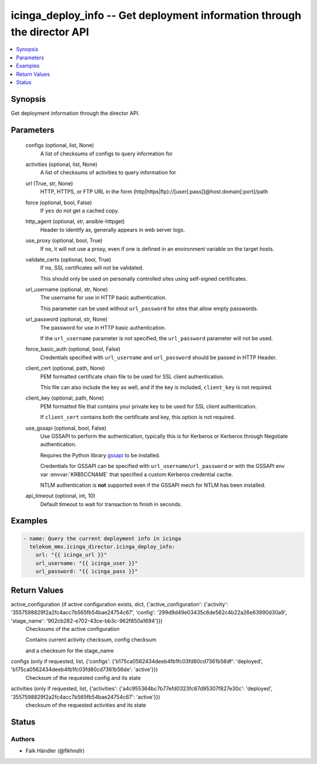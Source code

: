.. _icinga_deploy_info_module:


icinga_deploy_info -- Get deployment information through the director API
=========================================================================

.. contents::
   :local:
   :depth: 1


Synopsis
--------

Get deployment information through the director API.






Parameters
----------

  configs (optional, list, None)
    A list of checksums of configs to query information for


  activities (optional, list, None)
    A list of checksums of activities to query information for


  url (True, str, None)
    HTTP, HTTPS, or FTP URL in the form (http\|https\|ftp)://[user[:pass]]@host.domain[:port]/path


  force (optional, bool, False)
    If :literal:`yes` do not get a cached copy.


  http_agent (optional, str, ansible-httpget)
    Header to identify as, generally appears in web server logs.


  use_proxy (optional, bool, True)
    If :literal:`no`\ , it will not use a proxy, even if one is defined in an environment variable on the target hosts.


  validate_certs (optional, bool, True)
    If :literal:`no`\ , SSL certificates will not be validated.

    This should only be used on personally controlled sites using self-signed certificates.


  url_username (optional, str, None)
    The username for use in HTTP basic authentication.

    This parameter can be used without :literal:`url\_password` for sites that allow empty passwords.


  url_password (optional, str, None)
    The password for use in HTTP basic authentication.

    If the :literal:`url\_username` parameter is not specified, the :literal:`url\_password` parameter will not be used.


  force_basic_auth (optional, bool, False)
    Credentials specified with :literal:`url\_username` and :literal:`url\_password` should be passed in HTTP Header.


  client_cert (optional, path, None)
    PEM formatted certificate chain file to be used for SSL client authentication.

    This file can also include the key as well, and if the key is included, :literal:`client\_key` is not required.


  client_key (optional, path, None)
    PEM formatted file that contains your private key to be used for SSL client authentication.

    If :literal:`client\_cert` contains both the certificate and key, this option is not required.


  use_gssapi (optional, bool, False)
    Use GSSAPI to perform the authentication, typically this is for Kerberos or Kerberos through Negotiate authentication.

    Requires the Python library \ `gssapi <https://github.com/pythongssapi/python-gssapi>`__ to be installed.

    Credentials for GSSAPI can be specified with :literal:`url\_username`\ /\ :literal:`url\_password` or with the GSSAPI env var :envvar:`KRB5CCNAME` that specified a custom Kerberos credential cache.

    NTLM authentication is :strong:`not` supported even if the GSSAPI mech for NTLM has been installed.


  api_timeout (optional, int, 10)
    Default timeout to wait for transaction to finish in seconds.









Examples
--------

.. code-block:: yaml+jinja

    
    - name: Query the current deployment info in icinga
      telekom_mms.icinga_director.icinga_deploy_info:
        url: "{{ icinga_url }}"
        url_username: "{{ icinga_user }}"
        url_password: "{{ icinga_pass }}"



Return Values
-------------

active_configuration (if active configuration exists, dict, {'active_configuration': {'activity': '3557598829f2a2fc4acc7b565fb54bae24754c67', 'config': '299d9d49e03435c6de562c4b22a26e63990d30a9', 'stage_name': '902cb282-e702-43ce-bb3c-962f850a1694'}})
  Checksums of the active configuration

  Contains current activity checksum, config checksum

  and a checksum for the stage\_name


configs (only if requested, list, {'configs': {'b175ca0562434deeb4fb1fc03fd80cd7361b56df': 'deployed', 'b175ca0562434deeb4fb1fc03fd80cd7361b56de': 'active'}})
  Checksum of the requested config and its state


activities (only if requested, list, {'activities': {'a4c955364bc7b77efd0323fc87d95307f827e30c': 'deployed', '3557598829f2a2fc4acc7b565fb54bae24754c67': 'active'}})
  checksum of the requested activities and its state





Status
------





Authors
~~~~~~~

- Falk Händler (@flkhndlr)

